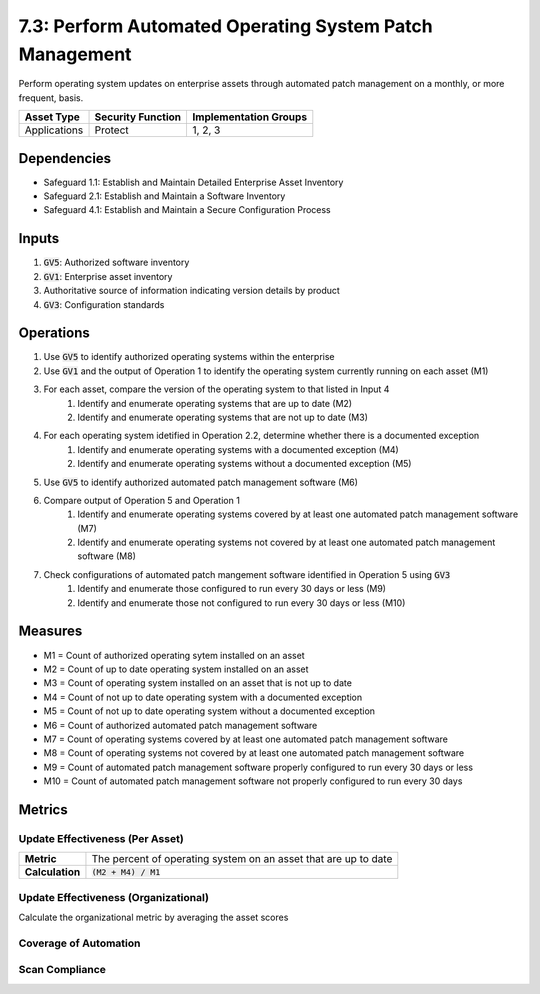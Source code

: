 7.3: Perform Automated Operating System Patch Management
=======================================================================
Perform operating system updates on enterprise assets through automated patch management on a monthly, or more frequent, basis.

.. list-table::
	:header-rows: 1

	* - Asset Type
	  - Security Function
	  - Implementation Groups
	* - Applications
	  - Protect
	  - 1, 2, 3

Dependencies
------------
* Safeguard 1.1: Establish and Maintain Detailed Enterprise Asset Inventory
* Safeguard 2.1: Establish and Maintain a Software Inventory
* Safeguard 4.1: Establish and Maintain a Secure Configuration Process

Inputs
------
#. :code:`GV5`: Authorized software inventory	
#. :code:`GV1`: Enterprise asset inventory
#. Authoritative source of information indicating version details by product
#. :code:`GV3`: Configuration standards

Operations
----------
#. Use :code:`GV5` to identify authorized operating systems within the enterprise
#. Use :code:`GV1` and the output of Operation 1 to identify the operating system currently running on each asset (M1)
#. For each asset, compare the version of the operating system to that listed in Input 4
	#. Identify and enumerate operating systems that are up to date (M2)
	#. Identify and enumerate operating systems that are not up to date (M3)
#. For each operating system idetified in Operation 2.2, determine whether there is a documented exception 
	#. Identify and enumerate operating systems with a documented exception (M4)
	#. Identify and enumerate operating systems without a documented exception (M5)
#. Use :code:`GV5` to identify authorized automated patch management software (M6)
#. Compare output of Operation 5 and Operation 1
	#. Identify and enumerate operating systems covered by at least one automated patch management software (M7)
	#. Identify and enumerate operating systems not covered by at least one automated patch management software (M8)
#. Check configurations of automated patch mangement software identified in Operation 5 using :code:`GV3`
	#. Identify and enumerate those configured to run every 30 days or less (M9)
	#. Identify and enumerate those not configured to run every 30 days or less (M10)


Measures
--------
* M1 = Count of authorized operating sytem installed on an asset
* M2 = Count of up to date operating system installed on an asset
* M3 = Count of operating system installed on an asset that is not up to date
* M4 = Count of not up to date operating system with a documented exception
* M5 = Count of not up to date operating system without a documented exception
* M6 = Count of authorized automated patch management software
* M7 = Count of operating systems covered by at least one automated patch management software
* M8 = Count of operating systems not covered by at least one automated patch management software
* M9 = Count of automated patch management software properly configured to run every 30 days or less
* M10 = Count of automated patch management software not properly configured to run every 30 days

Metrics
-------

Update Effectiveness (Per Asset)
^^^^^^^^
.. list-table::

	* - **Metric**
	  - | The percent of operating system on an asset that are up to date
	* - **Calculation**
	  - :code:`(M2 + M4) / M1`

Update Effectiveness (Organizational)
^^^^^^^^
Calculate the organizational metric by averaging the asset scores 

Coverage of Automation
^^^^^^^^
.. list-table::

	* - **Metric**
	  - | The percent of operating systems covered by at least one automated patch
	  - | management software.
	* - **Calculation**
	  - :code:`M7 / M1`

Scan Compliance
^^^^^^^^
.. list-table::

	* - **Metric**
	  - | The percent of automated patch management software configured to run 
	  - | every 30 days or less.
	* - **Calculation**
	  - :code:`M9 / M6`

.. history
.. authors
.. license
